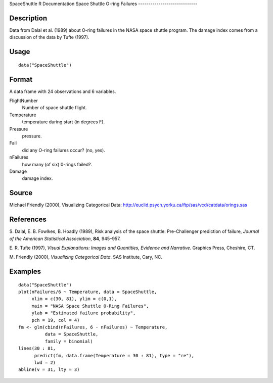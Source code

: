 SpaceShuttle
R Documentation
Space Shuttle O-ring Failures
-----------------------------

Description
~~~~~~~~~~~

Data from Dalal et al. (1989) about O-ring failures in the NASA
space shuttle program. The damage index comes from a discussion of
the data by Tufte (1997).

Usage
~~~~~

::

    data("SpaceShuttle")

Format
~~~~~~

A data frame with 24 observations and 6 variables.

FlightNumber
    Number of space shuttle flight.

Temperature
    temperature during start (in degrees F).

Pressure
    pressure.

Fail
    did any O-ring failures occur? (no, yes).

nFailures
    how many (of six) 0-rings failed?.

Damage
    damage index.


Source
~~~~~~

Michael Friendly (2000), Visualizing Categorical Data:
`http://euclid.psych.yorku.ca/ftp/sas/vcd/catdata/orings.sas <http://euclid.psych.yorku.ca/ftp/sas/vcd/catdata/orings.sas>`_

References
~~~~~~~~~~

S. Dalal, E. B. Fowlkes, B. Hoadly (1989), Risk analysis of the
space shuttle: Pre-Challenger prediction of failure,
*Journal of the American Statistical Association*, **84**,
945–957.

E. R. Tufte (1997),
*Visual Explanations: Images and Quantities, Evidence and Narrative*.
Graphics Press, Cheshire, CT.

M. Friendly (2000), *Visualizing Categorical Data*. SAS Institute,
Cary, NC.

Examples
~~~~~~~~

::

    data("SpaceShuttle")
    plot(nFailures/6 ~ Temperature, data = SpaceShuttle,
         xlim = c(30, 81), ylim = c(0,1),
         main = "NASA Space Shuttle O-Ring Failures",
         ylab = "Estimated failure probability",
         pch = 19, col = 4)
    fm <- glm(cbind(nFailures, 6 - nFailures) ~ Temperature,
              data = SpaceShuttle,
              family = binomial)
    lines(30 : 81,
          predict(fm, data.frame(Temperature = 30 : 81), type = "re"),
          lwd = 2)
    abline(v = 31, lty = 3)


